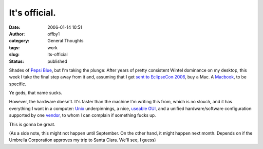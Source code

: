 It's official.
##############
:date: 2006-01-14 10:51
:author: offby1
:category: General Thoughts
:tags: work
:slug: its-official
:status: published

Shades of `Pepsi Blue <http://mssv.net/wiki.cgi?PepsiBlue>`__, but I'm
taking the plunge: After years of pretty consistent Wintel dominance on
my desktop, this week I take the final step away from it and, assuming
that I get `sent
to <http://www.offlineblog.com/backlog/2006/01/10/eclipsecon-2006/>`__
`EclipseCon 2006 <http://www.eclipsecon.org/>`__, buy a Mac. A
`Macbook <http://www.apple.com/macbookpro/>`__, to be specific.

Ye gods, that name sucks.

However, the hardware doesn't. It's faster than the machine I'm writing
this from, which is no slouch, and it has everything I want in a
computer: `Unix <http://www.apple.com/macosx/features/unix/>`__
underpinnings, a nice, `useable GUI <http://www.apple.com/macosx/>`__,
and a unified hardware/software configuration supported by one
`vendor <http://www.apple.ca/>`__, to whom I can complain if something
fucks up.

This is gonna be great.

(As a side note, this might not happen until September. On the other
hand, it might happen next month. Depends on if the Umbrella Corporation
approves my trip to Santa Clara. We'll see, I guess)
